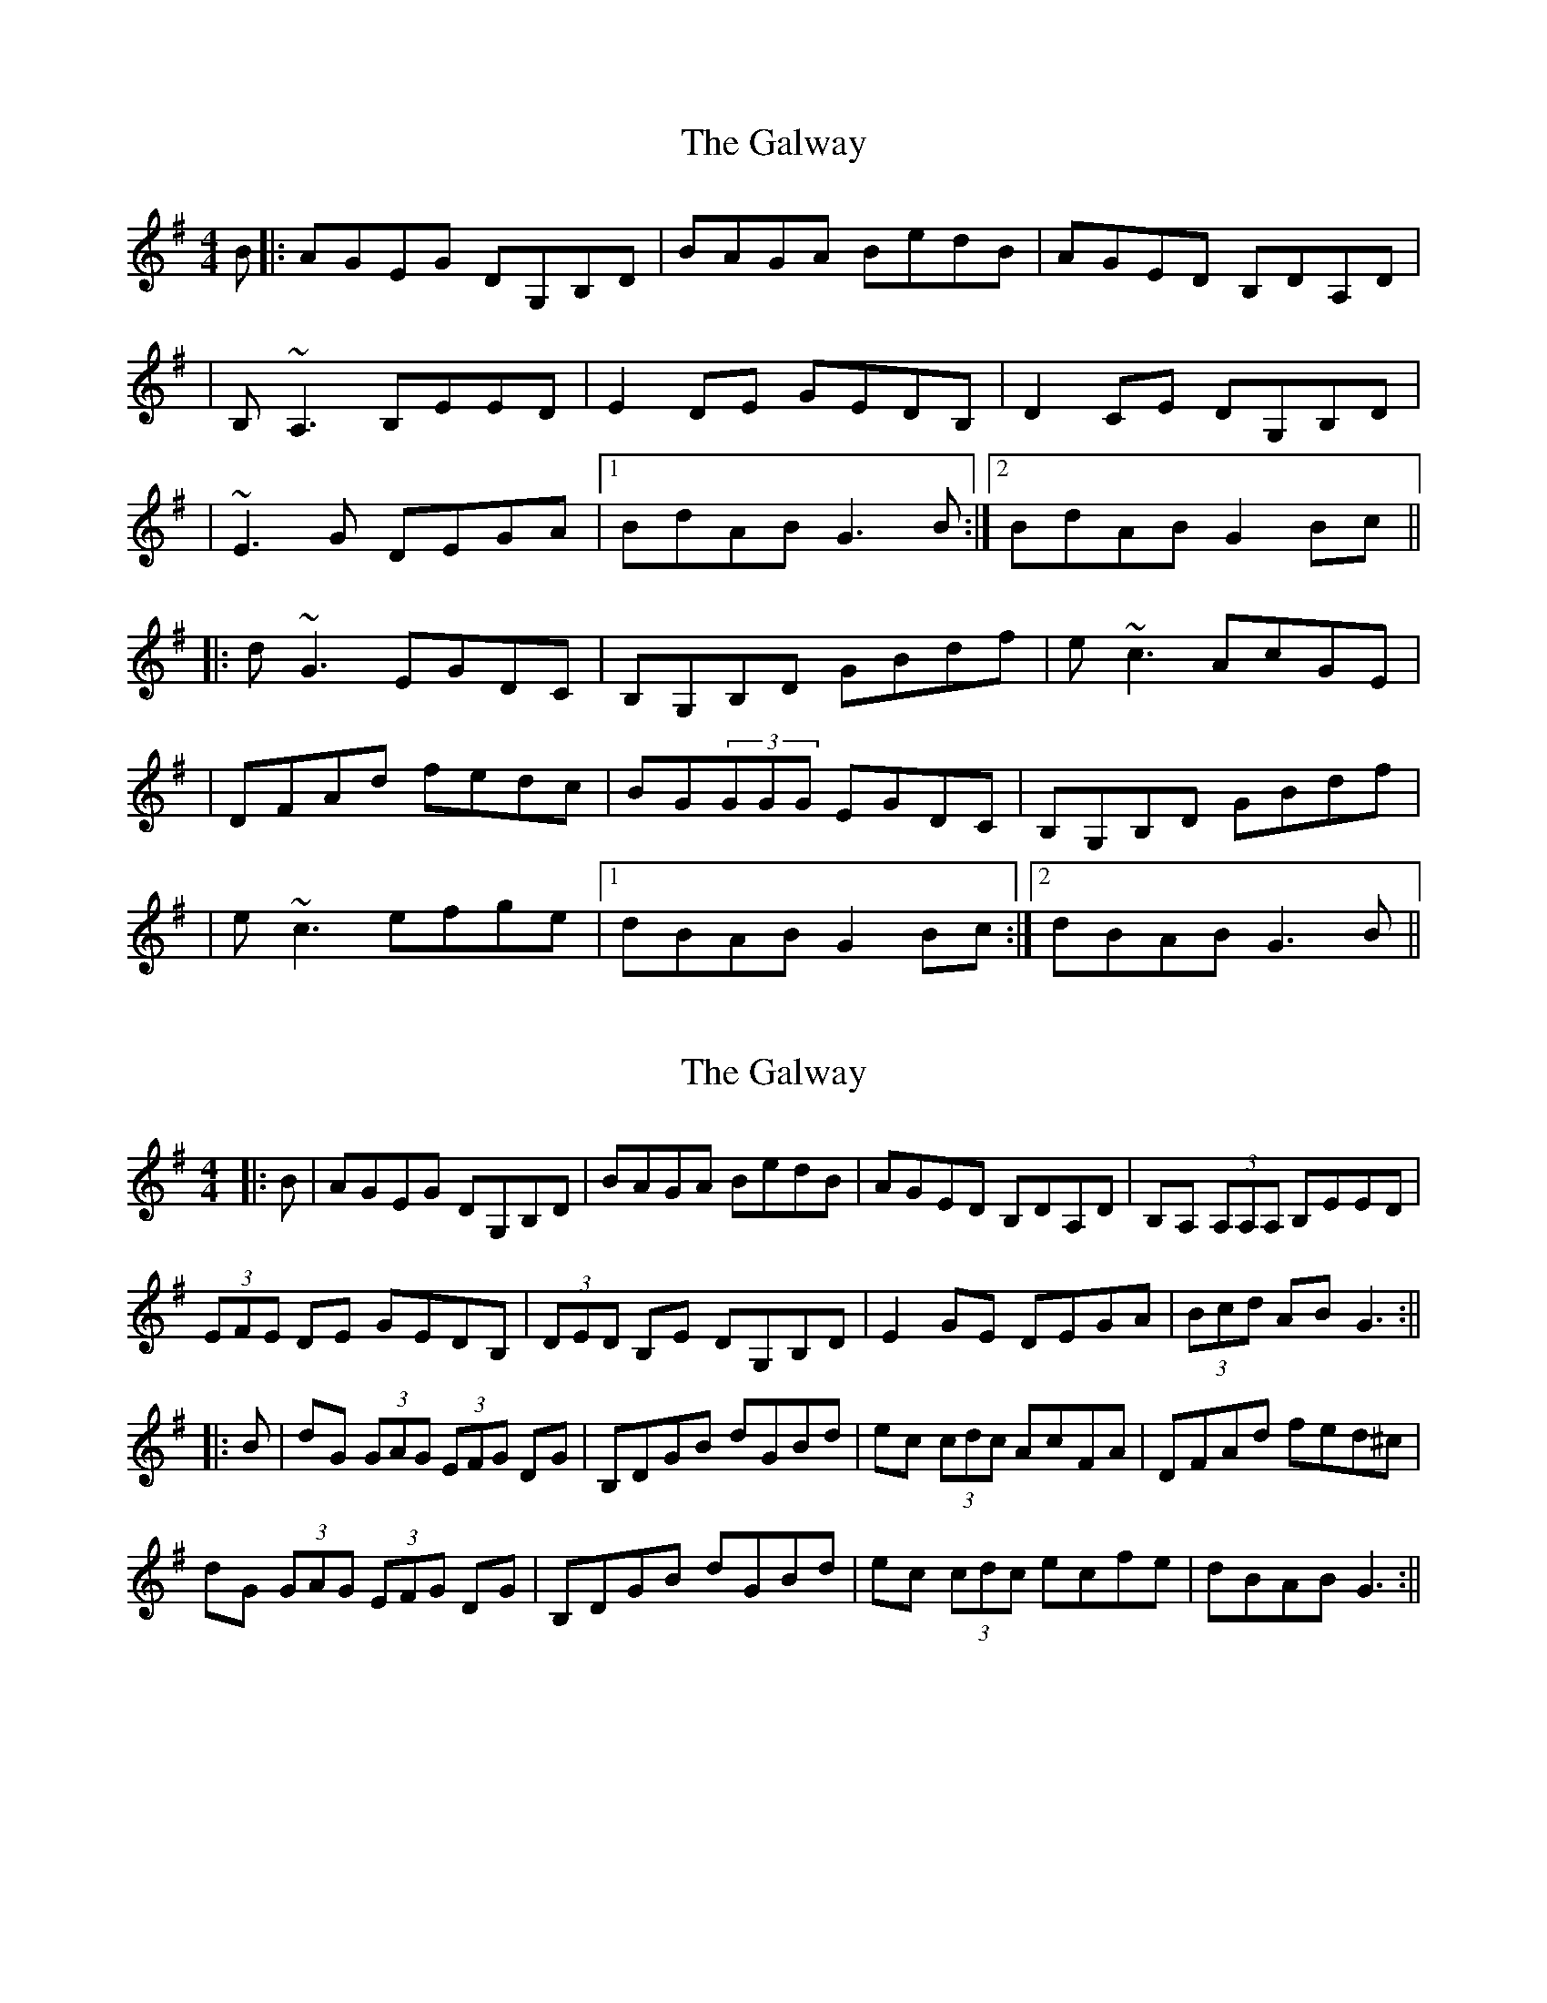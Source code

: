 X: 1
T: Galway, The
Z: Will Harmon
S: https://thesession.org/tunes/613#setting613
R: reel
M: 4/4
L: 1/8
K: Gmaj
B|:AGEG DG,B,D|BAGA BedB|AGED B,DA,D|
|B,~A,3 B,EED|E2 DE GEDB,|D2 CE DG,B,D|
|~E3G DEGA|1 BdAB G3 B:|2 BdAB G2 Bc||
|:d~G3 EGDC|B,G,B,D GBdf|e~c3 AcGE|
|DFAd fedc|BG(3GGG EGDC|B,G,B,D GBdf|
|e~c3 efge|1 dBAB G2 Bc:|2 dBAB G3 B||
X: 2
T: Galway, The
Z: Aidan Crossey
S: https://thesession.org/tunes/613#setting13626
R: reel
M: 4/4
L: 1/8
K: Gmaj
|:B|AGEG DG,B,D|BAGA BedB|AGED B,DA,D|B,A, (3A,A,A, B,EED|(3EFE DE GEDB,|(3DED B,E DG,B,D|E2GE DEGA|(3Bcd AB G3:|||:B|dG (3GAG (3EFG DG|B,DGB dGBd|ec (3cdc AcFA|DFAd fed^c|dG (3GAG (3EFG DG|B,DGB dGBd|ec (3cdc ecfe|dBAB G3:||
X: 3
T: Galway, The
Z: RickR
S: https://thesession.org/tunes/613#setting13627
R: reel
M: 4/4
L: 1/8
K: Gmaj
B|AGEG DGBD|BAGA BedB|AGED BDAD||G~E2B GEED|E2 DE GEDE|D2 GE DGGD||~E3G DEGA|1 BdAB G3:|2 BdAB G3 B|||:d~G3 EGDG|EGGD GBdf|e~c3 AcGE||DFAd {a}fedc|BG(3GGG EGDG|EGGD GBdf||e~c3 ef{b}ge|1 dBAB G3 B:|2 dBAB G3||
X: 4
T: Galway, The
Z: beardflute
S: https://thesession.org/tunes/613#setting13628
R: reel
M: 4/4
L: 1/8
K: Gmaj
|:B|AGEG DG (3Bcd|BAGA BedB|AGED BDAD|B~A3 BEED|E2DE GEDE|D2EG D2EG|EDEG DEGA|(3Bcd AB G3:|||:B|d~G3 EGDc|BGBd gdeg|ecBc (3BAG FA|DFAd fed^c|d~G3 EGDc|BGBd gdeg|ecBc efge|dBAB G3:||
X: 5
T: Galway, The
Z: b.maloney
S: https://thesession.org/tunes/613#setting13629
R: reel
M: 4/4
L: 1/8
K: Gmaj
B2 | AGEG DG, (3B,CD | BAGA BedB| AGED (3B,CD A,D | B,A,(3A,A,A, B,E{G}ED |E2 EF GEDB, | D2 B,E DG,B,D |EDEG DEGA |(3Bcd AF G2:|Bc | dG (3GGG FGDC | B,G,B,D GBdg |ec (3ccc AGFE | DFAd fed^c |dG(3GGG FGDC | B,G,B,D GBdg |ec (3ccc efge | dBBA G2 :||
X: 6
T: Galway, The
Z: GaryAMartin
S: https://thesession.org/tunes/613#setting28164
R: reel
M: 4/4
L: 1/8
K: Gmaj
B|:AGEG DG,B,D|BAGA BedB|AGEC B,DA,C|B,~A,3 B,EED|
E2 EF GEDB,|D2 B,E DG,B,D|~E3G DEGA|1 ~B2AB G3 B:|2 ~B2AB G2 Bc||
|:d~G3 EGDC|B,A,B,D GABd|e~c3 AcGE|DEFA fed^c|
dG ~G3 EGDC|B,A,B,D GABd|e~c3 afge|1 dBcA G2 Bc:|2 dBcA G3 B|]
